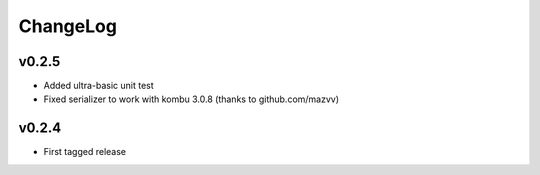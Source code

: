=========
ChangeLog
=========


v0.2.5
======

* Added ultra-basic unit test
* Fixed serializer to work with kombu 3.0.8
  (thanks to github.com/mazvv)


v0.2.4
======

* First tagged release
